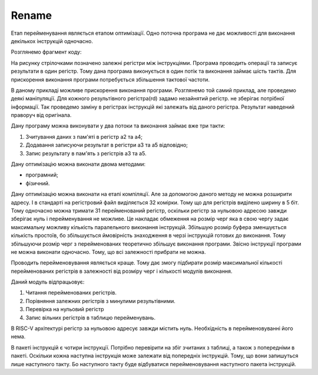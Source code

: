 Rename
======

Етап перейменування являється етапом оптимізації.
Одно поточна програма не дає можливості для виконання декількох
інструкцій одночасно.

Розглянемо фрагмент коду:

.. image:: ../img/rename_example.png
   :width: 800
   :align: center

На рисунку стрілочками позначено залежні регістри між інструкціями.
Програма проводить операції та записує результати в один регістр.
Тому дана програма виконується в один потік та виконання займає шість тактів.
Для прискорення виконання програми потребується збільшення тактової частоти.

В даному прикладі можливе прискорення виконання програми.
Розглянемо той самий приклад, але проведемо деякі маніпуляції.
Для кожного результівного регістра(rd) задамо незайнятий регістр.
не зберігає потрібної інформації.
Так проведемо заміну в регістрах інструкцій які залежать від даного регістра.
Результат наведений праворуч від оригінала.

Дану програму можна виконувати у два потоки та виконання займає вже три такти:

1. Зчитування даних з пам'яті в регістр a2 та a4;
2. Додавання записуючи результат в регістри a3 та a5 відповідно;
3. Запис результату в пам'ять з регістрів a3 та a5.

Дану оптимізацію можна виконати двома методами:

- програмний;
- фізичний.

Дану оптимізацію можна виконати на етапі компіляції.
Але за допомогою даного методу не можна розширити адресу.
І в стандарті на регістровий файл виділяється 32 комірки.
Тому що для регістрів виділено ширину в 5 біт.
Тому одночасно можна тримати 31 перейменований регістр,
оскільки регістр за нульовою адресою завжди зберігає нуль
і перейменування не можливе.
Це накладає обмеження на розмір черг яка в свою чергу
задає максимальну можливу кількість паралельного виконання інструкцій.
Збільшую розмір буфера зменшується кількість простоїв, бо збільшується
ймовірність знаходження в черзі інструкцій готових до виконання.
Тому збільшуючи розмір черг з перейменованих теоретично збільшує виконання
програми. Звісно інструкції програми не можна виконати одночасно.
Тому, що всі залежності прибрати не можна.

Проводить перейменовування являється краще.
Тому дає змогу підбирати розмір максимальної кількості перейменованих
регістрів в залежності від розміру черг і кількості модулів виконання.

.. image:: ../img/rename.png
   :width: 800
   :align: center

Даний модуль відпрацьовує:

1. Читання перейменованих регістрів.
2. Порівняння залежних регістрів з минулими результівними.
3. Перевірка на нульовий регістр
4. Запис вільних регістрів в таблицю перейменувань.

В RISC-V архітектурі регістр за нульовою адресує завжди містить нуль.
Необхідність в перейменовуванні його нема.

В пакеті інструкцій є чотири інструкції.
Потрібно перевірити на збіг зчитаних з таблиці, а також з попередніми в
пакеті.
Оскільки кожна наступна інструкція може залежати від
попередніх інструкцій.
Тому, що вони запишуться лише наступного такту.
Бо наступного такту буде відбуватися перейменовування
наступного пакета інструкцій.


